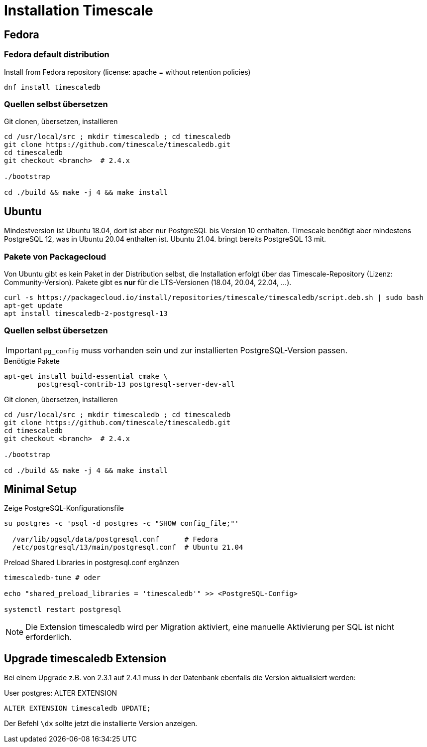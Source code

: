 = Installation Timescale
:imagesdir: ../images
:experimental: true

== Fedora

=== Fedora default distribution

.Install from Fedora repository (license: apache = without retention policies)
[source]
----
dnf install timescaledb
----
////
==== Rebuild RPM for license change


.Non-root bash
[source]
----
sudo dnf install fedora-packager
rpmdev-setuptree
dnf download timescaledb --source
sudo dnf builddep timescaledb-2.3.1-1.fc34.src.rpm
sudo dnf install postgresql-server-devel
rpm -ihv timescaledb-2.3.1-1.fc34.src.rpm
----
.~/rpmbuild/SPECS/timescaledb.spec
----
... -DAPACHE_ONLY=0 ...
# rm -rf tsl  # comment out
... add timescaledb-tsl-2.3.1.so to load build files
----

.Rebuild
----
rpmbuild -ba ~/rpmbuild/SPECs/timescaledb.spec
----

// $ man dnf.plugin.builddep
//  rpmbuild --rebuild fpaste-0.3.9.2-3.fc30.src.rpm
////

=== Quellen selbst übersetzen


.Git clonen, übersetzen, installieren
[source]
----
cd /usr/local/src ; mkdir timescaledb ; cd timescaledb
git clone https://github.com/timescale/timescaledb.git
cd timescaledb
git checkout <branch>  # 2.4.x

./bootstrap

cd ./build && make -j 4 && make install
----

== Ubuntu

Mindestversion ist Ubuntu 18.04, dort ist aber nur PostgreSQL bis Version 10
enthalten. Timescale benötigt aber mindestens PostgreSQL 12, was in Ubuntu
20.04 enthalten ist. Ubuntu 21.04. bringt bereits PostgreSQL 13 mit.


=== Pakete von Packagecloud

Von Ubuntu gibt es kein Paket in der Distribution selbst, die Installation
erfolgt über das Timescale-Repository (Lizenz: Community-Version). Pakete gibt es **nur** für die LTS-Versionen (18.04, 20.04, 22.04, ...).

----
curl -s https://packagecloud.io/install/repositories/timescale/timescaledb/script.deb.sh | sudo bash
apt-get update
apt install timescaledb-2-postgresql-13
----

=== Quellen selbst übersetzen

IMPORTANT: `pg_config` muss vorhanden sein und zur installierten PostgreSQL-Version passen.

.Benötigte Pakete
[source]
----
apt-get install build-essential cmake \
        postgresql-contrib-13 postgresql-server-dev-all
----

.Git clonen, übersetzen, installieren
[source]
----
cd /usr/local/src ; mkdir timescaledb ; cd timescaledb
git clone https://github.com/timescale/timescaledb.git
cd timescaledb
git checkout <branch>  # 2.4.x

./bootstrap

cd ./build && make -j 4 && make install
----

== Minimal Setup

.Zeige PostgreSQL-Konfigurationsfile
[source]
----
su postgres -c 'psql -d postgres -c "SHOW config_file;"'

  /var/lib/pgsql/data/postgresql.conf      # Fedora
  /etc/postgresql/13/main/postgresql.conf  # Ubuntu 21.04
----

.Preload Shared Libraries in postgresql.conf ergänzen
[source]
----
timescaledb-tune # oder

echo "shared_preload_libraries = 'timescaledb'" >> <PostgreSQL-Config>

systemctl restart postgresql
----

NOTE: Die Extension timescaledb wird per Migration aktiviert, eine manuelle
Aktivierung per SQL ist nicht erforderlich.

== Upgrade timescaledb Extension

Bei einem Upgrade z.B. von 2.3.1 auf 2.4.1 muss in der Datenbank ebenfalls die Version aktualisiert werden:

.User postgres: ALTER EXTENSION
[source]
----
ALTER EXTENSION timescaledb UPDATE;
----

Der Befehl `\dx` sollte jetzt die installierte Version anzeigen.
